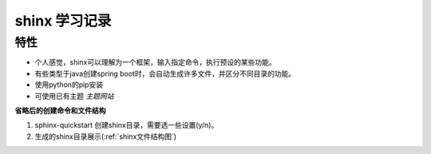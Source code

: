 shinx 学习记录
===================

特性
~~~~~~

* 个人感觉，shinx可以理解为一个框架，输入指定命令，执行预设的某些功能。
* 有些类型于java创建spring boot时，会自动生成许多文件，并区分不同目录的功能。
* 使用python的pip安装
* 可使用已有主题 `主题网站`

**省略后的创建命令和文件结构**

1. sphinx-quickstart 创建shinx目录，需要选一些设置(y/n)。
2. 生成的shinx目录展示(:ref:`shinx文件结构图`)


.. _主题网站: https://sphinx-themes.org/